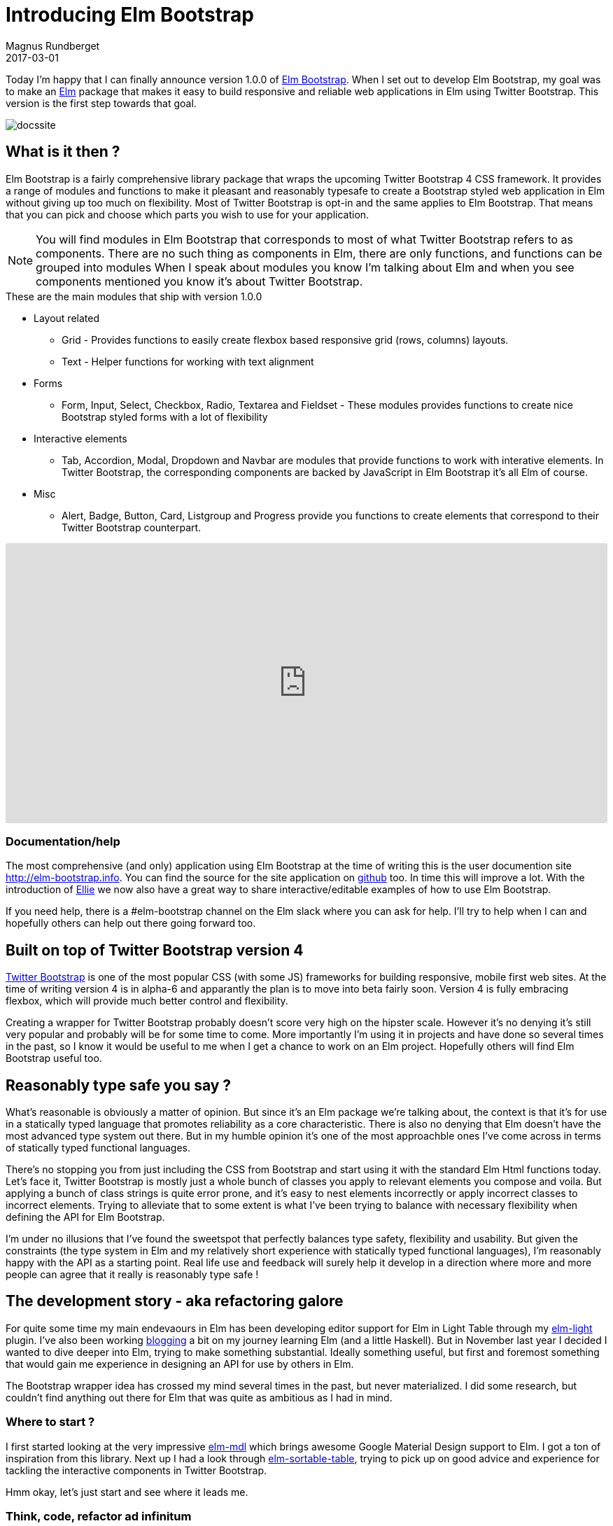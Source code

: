 = Introducing Elm Bootstrap
Magnus Rundberget
2017-03-01
:jbake-type: post
:jbake-status: published
:jbake-tags: elm, bootstrap
:imagesdir: /blog/2017/
:icons: font
:id: elm_bootstrap_launch
:toc: macro



Today I'm happy that I can finally announce version 1.0.0 of http://elm-bootstrap.info/[Elm Bootstrap].
When I set out to develop Elm Bootstrap, my goal was to make an http://elm-lang.org/[Elm] package that
makes it easy to build responsive and reliable web applications in Elm using Twitter Bootstrap. This version is the first step
towards that goal.

image::http://rundis.github.io/blog/2017/docssite.png[]

== What is it then ?
Elm Bootstrap is a fairly comprehensive library package that wraps the upcoming Twitter Bootstrap 4 CSS framework.
It provides a range of modules and functions to make it pleasant and reasonably typesafe to create a Bootstrap styled
web application in Elm without giving up too much on flexibility. Most of Twitter Bootstrap is opt-in and the same applies to Elm Bootstrap.
That means that you can pick and choose which parts you wish to use for your application.

NOTE: You will find modules in Elm Bootstrap that corresponds to most of what Twitter Bootstrap refers to as components.
There are no such thing as components in Elm, there are only functions, and functions can be grouped into modules
When I speak about modules you know I'm talking about Elm and when you see components mentioned you know it's about
Twitter Bootstrap.


.These are the main modules that ship with version 1.0.0
* Layout related
** Grid - Provides functions to easily create flexbox based responsive grid (rows, columns) layouts.
** Text - Helper functions for working with text alignment
* Forms
** Form, Input, Select, Checkbox, Radio, Textarea and Fieldset - These modules provides functions to create
nice Bootstrap styled forms with a lot of flexibility
* Interactive elements
** Tab, Accordion, Modal, Dropdown and Navbar are modules that provide functions to work with interative elements.
In Twitter Bootstrap, the corresponding components are backed by JavaScript in Elm Bootstrap it's all Elm of course.
* Misc
** Alert, Badge, Button, Card, Listgroup and Progress provide you functions to create elements that correspond to their Twitter Bootstrap counterpart.


++++
<iframe src="https://embed.ellie-app.com/wQPwn22Znba1/2" style="width:100%; height:400px; border:0; border-radius: 3px; overflow:hidden;" sandbox="allow-forms allow-popups allow-scripts allow-same-origin"></iframe>
++++



=== Documentation/help

The most comprehensive (and only) application using Elm Bootstrap at the time of writing this is the
user documention site http://elm-bootstrap.info. You can find the source for the site application on https://github.com/rundis/elm-bootstrap.info[github] too.
In time this will improve a lot. With the introduction of https://ellie-app.com/[Ellie] we now also
have a great way to share interactive/editable examples of how to use Elm Bootstrap.


If you need help, there is a #elm-bootstrap channel on the Elm slack where you can ask for help.
I'll try to help when I can and hopefully others can help out there going forward too.





== Built on top of Twitter Bootstrap version 4
https://v4-alpha.getbootstrap.com/[Twitter Bootstrap] is one of the most popular CSS (with some JS) frameworks for building responsive, mobile first web sites.
At the time of writing version 4 is in alpha-6 and apparantly the plan is to move into beta fairly soon.
Version 4 is fully embracing flexbox, which will provide much better control and flexibility.


Creating a wrapper for Twitter Bootstrap probably doesn't score very high on the hipster scale. However
it's no denying it's still very popular and probably will be for some time to come. More importantly I'm using
it in projects and have done so several times in the past, so I know it would be useful to me when I get
a chance to work on an Elm project. Hopefully others will find Elm Bootstrap useful too.



== Reasonably type safe you say ?
What's reasonable is obviously a matter of opinion. But since it's an Elm package we're talking about, the
context is that it's for use in a statically typed language that promotes reliability as a core characteristic.
There is also no denying that Elm doesn't have the most advanced type system out there. But in my humble opinion it's
one of the most approachble ones I've come across in terms of statically typed functional languages.

There's no stopping you from just including the CSS from Bootstrap and start using it with the standard Elm Html functions today.
Let's face it, Twitter Bootstrap is mostly just a whole bunch of classes you apply to relevant elements you compose and voila.
But applying a bunch of class strings is quite error prone, and it's easy to nest elements incorrectly or apply incorrect classes to
incorrect elements. Trying to alleviate that to some extent is what I've been trying to balance with necessary flexibility
when defining the API for Elm Bootstrap.

I'm under no illusions that I've found the sweetspot that perfectly balances type safety, flexibility and usability.
But given the constraints (the type system in Elm and my relatively short experience with statically typed functional languages),
I'm reasonably happy with the API as a starting point. Real life use and feedback will surely help it develop
in a direction where more and more people can agree that it really is reasonably type safe !



== The development story - aka refactoring galore
For quite some time my main endevaours in Elm has been developing editor support for Elm in Light Table
through my https://github.com/rundis/elm-light[elm-light] plugin. I've also been working http://rundis.github.io/blog/tags/haskellelmspa.html[blogging] a bit on
my journey learning Elm (and a little Haskell). But in November last year I decided I wanted to dive deeper into Elm, trying to make something
substantial. Ideally something useful, but first and foremost something that would gain me experience in designing an API for use by others in Elm.

The Bootstrap wrapper idea has crossed my mind several times in the past, but never materialized. I did some
research, but couldn't find anything out there for Elm that was quite as ambitious as I had in mind.


=== Where to start ?
I first started looking at the very impressive https://github.com/debois/elm-mdl[elm-mdl] which brings
awesome Google Material Design support to Elm. I got a ton of inspiration from this library.
Next up I had a look through https://github.com/evancz/elm-sortable-table[elm-sortable-table], trying to pick
up on good advice and experience for tackling the interactive components in Twitter Bootstrap.

Hmm okay, let's just start and see where it leads me.

=== Think, code, refactor ad infinitum
So I started with a couple of modules using a record based api for everthing.
That gave me an API that was pretty type safe and certainly explicit. But it looked horribly verbose
where in many cases it didn't provide enough value and even in some cases put way to many restrictions on what you could do.
DOH. Back to the drawing board.
I know ! Let's have 3 list arguments for everything; Options (exposed union types), attributes and children.
So I refactored almost everything (silly I know), but it didn't really feel right with all those lists and I also started
to get concerned that users would find it confusing with the std Elm Html functions taking 2 lists.
Time to think and refactor again. After that I started to run into cases where I wanted to compose stuff from
several modules, well because stuff is related.



I'll spare you all the details, but I can't remember ever having refactored so much code so frequently that I have been during
this process. Doing this in Elm has been an absolute pleasure. Truly fearless refactoring. The kind that is really hard
to explain to other peope who haven't experienced it. The Elm compiler and I have become the best of buddies during evenings
and nights the past few months.


[quote, Magnus Rundberget]
____
I can't remember ever having refactored so much code so frequently that I have been during
this process.
____


==== Two list arguments
++++
<iframe src="https://embed.ellie-app.com/wRt74By5s7a1/0" style="width:100%; height:400px; border:0; border-radius: 3px; overflow:hidden;" sandbox="allow-forms allow-popups allow-scripts allow-same-origin"></iframe>
++++


For most elements functions take two list arguments. The first argument is a list of
options, the second is a list of child elements.



==== Pipeline friendly composition
++++
<iframe src="https://embed.ellie-app.com/wRWjrSnkCTa1/1" style="width:100%; height:400px; border:0; border-radius: 3px; overflow:hidden;" sandbox="allow-forms allow-popups allow-scripts allow-same-origin"></iframe>
++++

Composition of more complex elements is done by calling pipeline friendly functions. This design gives
a nice balance between type safety and flexibility.







=== Reaching out to the Elm Community
In the middle/end of January I reached a point where I on one hand was ready to just ship something.
At the same time I was really unsure about what I had created so I reached out for comments on the elm-slack.
Turns out that both Mike Onslow and Richard Feldman both have had overlapping ideas about creating a Bootstrap package for Elm.
We quickly decided to see if we could cooperate in some fashion and decided to hook up on Google Hangout.
Awesome ! We've had many really interesting discussions on slack especially related to API design. It's been really great
to have someone to talk to about these things (other than my analysis paralysis brain).




== Going forward
I could have been iterating forever trying to nail the best possible API and/or try to support every bit of Twitter Bootstrap,
but I've decided it's better to just get it out there and get feedback.

The API will certainly get breaking changes going forward, but I don't see that as such a big negative given
the semantic versioning guarantees and version diffing support provided by the Elm package manager.


I'm hoping people find this interesting and useful enough to give it a try and give feedback on their
experiences. In the mean time I'm going to work on improving the documentation, test support, API consistency and support for missing
Twitter Bootstrap features.
